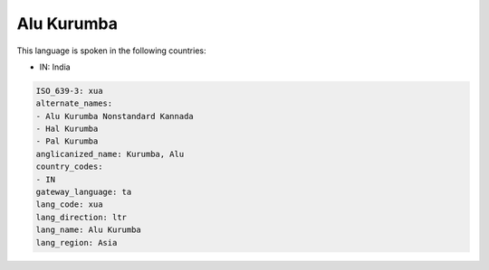 .. _xua:

Alu Kurumba
===========

This language is spoken in the following countries:

* IN: India

.. code-block:: yaml

    ISO_639-3: xua
    alternate_names:
    - Alu Kurumba Nonstandard Kannada
    - Hal Kurumba
    - Pal Kurumba
    anglicanized_name: Kurumba, Alu
    country_codes:
    - IN
    gateway_language: ta
    lang_code: xua
    lang_direction: ltr
    lang_name: Alu Kurumba
    lang_region: Asia
    

